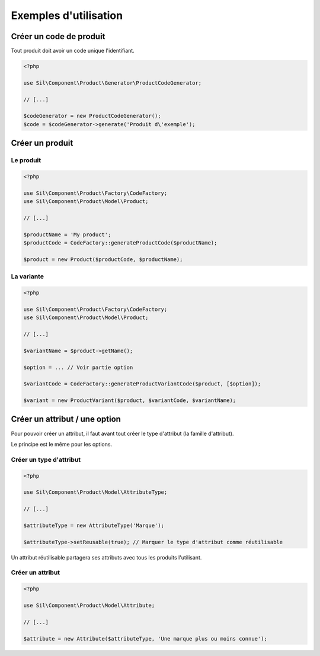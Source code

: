 Exemples d'utilisation
======================

------------------------
Créer un code de produit
------------------------

Tout produit doit avoir un code unique l'identifiant.

.. code-block:: php

    <?php

    use Sil\Component\Product\Generator\ProductCodeGenerator;

    // [...]

    $codeGenerator = new ProductCodeGenerator();
    $code = $codeGenerator->generate('Produit d\'exemple');

----------------
Créer un produit
----------------

Le produit
----------

.. code-block:: php

    <?php

    use Sil\Component\Product\Factory\CodeFactory;
    use Sil\Component\Product\Model\Product;

    // [...]

    $productName = 'My product';
    $productCode = CodeFactory::generateProductCode($productName);

    $product = new Product($productCode, $productName);

La variante
-----------

.. code-block:: php

    <?php

    use Sil\Component\Product\Factory\CodeFactory;
    use Sil\Component\Product\Model\Product;

    // [...]

    $variantName = $product->getName();

    $option = ... // Voir partie option

    $variantCode = CodeFactory::generateProductVariantCode($product, [$option]);

    $variant = new ProductVariant($product, $variantCode, $variantName);

------------------------------
Créer un attribut / une option
------------------------------

Pour pouvoir créer un attribut, il faut avant tout créer le type d'attribut (la famille d'attribut).

Le principe est le même pour les options.

Créer un type d'attribut
------------------------

.. code-block:: php

    <?php

    use Sil\Component\Product\Model\AttributeType;

    // [...]

    $attributeType = new AttributeType('Marque');

    $attributeType->setReusable(true); // Marquer le type d'attribut comme réutilisable

Un attribut réutilisable partagera ses attributs avec tous les produits l'utilisant.

Créer un attribut
-----------------

.. code-block:: php

    <?php

    use Sil\Component\Product\Model\Attribute;

    // [...]

    $attribute = new Attribute($attributeType, 'Une marque plus ou moins connue');
